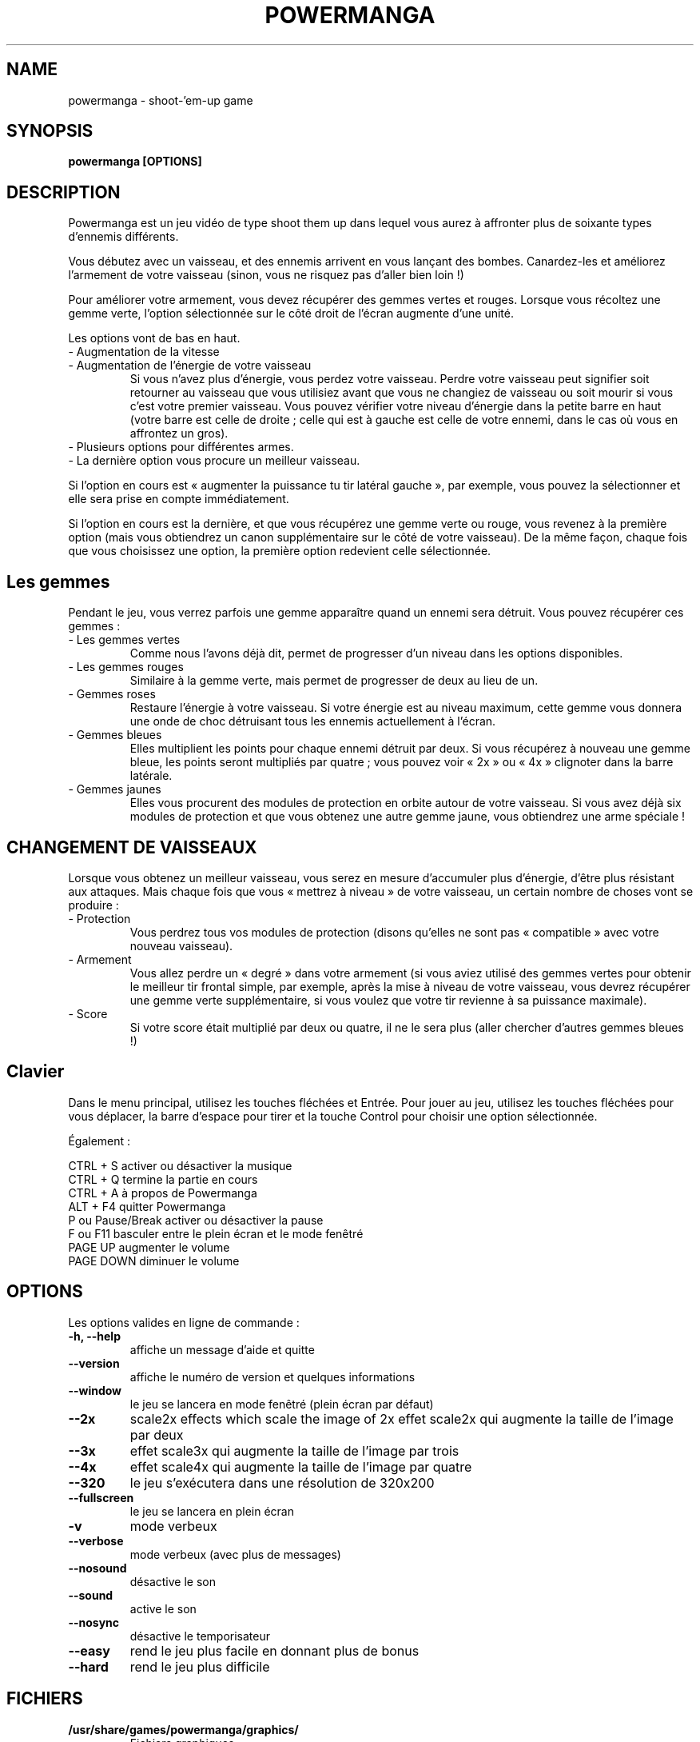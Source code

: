 .TH POWERMANGA 6 2014-10-12
.SH NAME
powermanga \- shoot\-'em\-up game
.SH SYNOPSIS
.B powermanga "[OPTIONS]"
.SH DESCRIPTION
Powermanga est un jeu vidéo de type shoot them up dans lequel vous aurez à affronter plus de soixante types d'ennemis différents.
.P
Vous débutez avec un vaisseau, et des ennemis arrivent en vous lançant des bombes. Canardez-les et améliorez l'armement de votre vaisseau (sinon, vous ne risquez pas d'aller bien loin !)
.P
Pour améliorer votre armement, vous devez récupérer des gemmes vertes et rouges. Lorsque vous récoltez une gemme verte, l'option sélectionnée sur le côté droit de l'écran augmente d'une unité.
.P
Les options vont de bas en haut.
.TP
- Augmentation de la vitesse 
.TP
- Augmentation de l'énergie de votre vaisseau
Si vous n'avez plus d'énergie, vous perdez votre vaisseau. Perdre votre vaisseau peut signifier soit retourner au vaisseau que vous utilisiez avant que vous ne changiez de vaisseau ou soit mourir si vous c'est votre premier vaisseau. Vous pouvez vérifier votre niveau d'énergie dans la petite barre en haut (votre barre est celle de droite ; celle qui est à gauche est celle de votre ennemi, dans le cas où vous en affrontez un gros). 
.TP
- Plusieurs options pour différentes armes. 
.TP
- La dernière option vous procure un meilleur vaisseau. 
.P
Si l'option en cours est « augmenter la puissance tu tir latéral gauche », par exemple, vous pouvez la sélectionner et elle sera prise en compte immédiatement.
.P
Si l'option en cours est la dernière, et que vous récupérez une gemme verte ou rouge, vous revenez à la première option (mais vous obtiendrez un canon supplémentaire sur le côté de votre vaisseau). De la même façon, chaque fois que vous choisissez une option, la première option redevient celle sélectionnée.
.SH Les gemmes 
Pendant le jeu, vous verrez parfois une gemme apparaître quand un ennemi sera détruit. Vous pouvez récupérer ces gemmes : 
.TP
- Les gemmes vertes 
Comme nous l'avons déjà dit, permet de progresser d’un niveau dans les options disponibles. 
.TP
- Les gemmes rouges 
Similaire à la gemme verte, mais permet de progresser de deux au lieu de un.

.TP
- Gemmes roses 
Restaure l'énergie à votre vaisseau. Si votre énergie est au niveau maximum, cette gemme vous donnera une onde de choc détruisant tous les ennemis actuellement à l'écran.
.TP
- Gemmes bleues
Elles multiplient les points pour chaque ennemi détruit par deux. Si vous récupérez à nouveau une gemme bleue, les points seront multipliés par quatre ; vous pouvez voir « 2x » ou « 4x » clignoter dans la barre latérale.
.TP
- Gemmes jaunes
Elles vous procurent des modules de protection en orbite autour de votre vaisseau. Si vous avez déjà six modules de protection et que vous obtenez une autre gemme jaune, vous obtiendrez une arme spéciale !
.SH CHANGEMENT DE VAISSEAUX
Lorsque vous obtenez un meilleur vaisseau, vous serez en mesure d'accumuler plus d'énergie, d'être plus résistant aux attaques. Mais chaque fois que vous « mettrez à niveau » de votre vaisseau, un certain nombre de choses vont se produire :
.TP
- Protection
Vous perdrez tous vos modules de protection (disons qu'elles ne sont pas « compatible » avec votre nouveau vaisseau).
.TP
- Armement
Vous allez perdre un « degré » dans votre armement (si vous aviez utilisé des gemmes vertes pour obtenir le meilleur tir frontal simple, par exemple, après la mise à niveau de votre vaisseau, vous devrez récupérer une gemme verte supplémentaire, si vous voulez que votre tir revienne à sa puissance maximale).
.TP
- Score
Si votre score était multiplié par deux ou quatre, il ne le sera plus (aller chercher d'autres gemmes bleues !)
.SH Clavier 
Dans le menu principal, utilisez les touches fléchées et Entrée. Pour jouer au jeu, utilisez les touches fléchées pour vous déplacer, la barre d'espace pour tirer et la touche Control pour choisir une option sélectionnée.
.P
Également :
.P
 CTRL + S         activer ou désactiver la musique 
 CTRL + Q         termine la partie en cours 
 CTRL + A         à propos de Powermanga
 ALT + F4         quitter Powermanga
 P ou Pause/Break activer ou désactiver la pause 
 F ou F11         basculer entre le plein écran et le mode fenêtré
 PAGE UP          augmenter le volume 
 PAGE DOWN        diminuer le volume
.SH OPTIONS
Les options valides en ligne de commande :
.TP
.B \-h, --help
affiche un message d'aide et quitte
.TP
.B \--version
affiche le numéro de version et quelques informations
.TP
.B \--window
le jeu se lancera en mode fenêtré (plein écran par défaut)
.TP
.B \--2x
scale2x effects which scale the image of 2x 
effet scale2x qui augmente la taille de l'image par deux
.TP
.B \--3x
effet scale3x qui augmente la taille de l'image par trois 
.TP
.B \--4x
effet scale4x qui augmente la taille de l'image par quatre 
.TP
.B \--320
le jeu s'exécutera dans une résolution de 320x200
.TP
.B \--fullscreen
le jeu se lancera en plein écran
.TP
.B \-v
mode verbeux
.TP
.B \--verbose
mode verbeux (avec plus de messages)
.TP
.B \--nosound
désactive le son
.TP
.B \--sound
active le son
.TP
.B \--nosync
désactive le temporisateur
.TP
.B \--easy
rend le jeu plus facile en donnant plus de bonus
.TP
.B \--hard
rend le jeu plus difficile
.SH FICHIERS 
.B /usr/share/games/powermanga/graphics/
.br
.RS
Fichiers graphiques
.RE
.B /usr/share/games/powermanga/data/
.br
.RS
Fichiers des niveaux et des données.
.RE
.B /usr/share/games/powermanga/sound/
.br
.RS
Fichiers sons.
.RE
.B /usr/share/games/powermanga/texts/
.br
.RS
Fichiers textes.
.RE
.SH ENVIRONMENT
.TP
.B HOME
Utilisé pour rechercher des graphismes et des sons.
.SH AUTHOR
Powermanga - Copyright TLK Games. Vous êtes libre de le redistribuer
ou modidier selon les termes de GNU General Public License. Voir
.I /usr/share/doc/powermanga/copyright
pour plus de détails.
.br
Cette page de manuel a été rédigée par Jeronimo Pellegrini <pellegrini@mpcnet.com.br>, sur la base de la précédente par Sam Hocevar <sam@zoy.org>, pour le système Debian GNU/Linux (mais peut être utilisée par d'autres).

